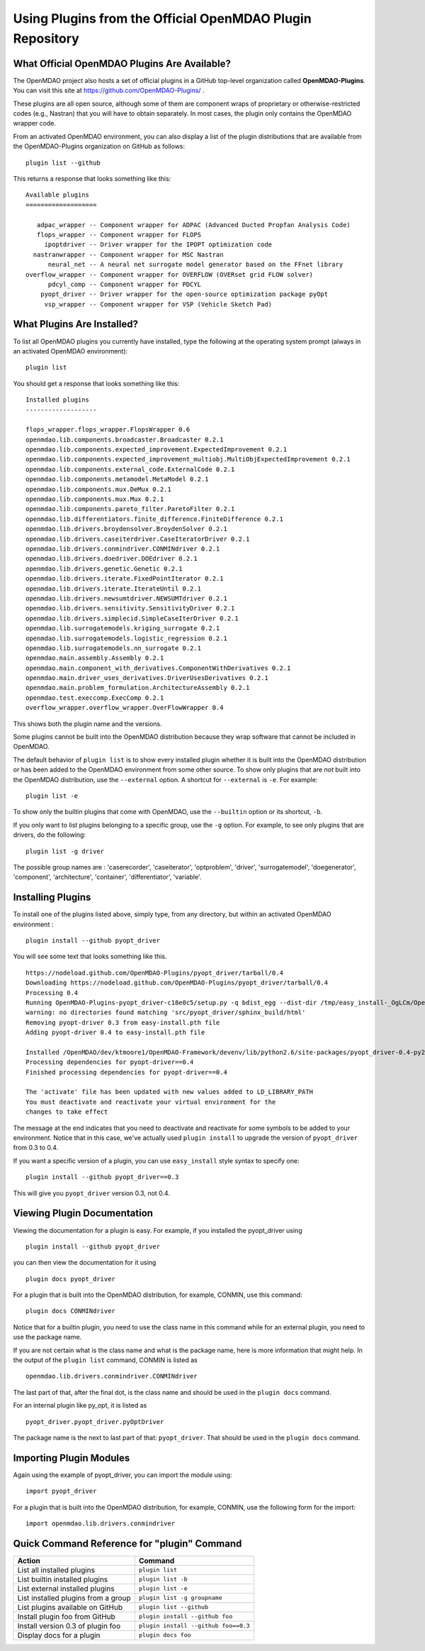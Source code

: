 .. index:: OpenMDAO-Plugins

.. _using-plugins-from-the-official-openmdao-plugin-repository:

Using Plugins from the Official OpenMDAO Plugin Repository
===============================================================

What Official OpenMDAO Plugins Are Available?
---------------------------

The OpenMDAO project also hosts a set of official plugins in a GitHub
top-level organization called **OpenMDAO-Plugins**. You can visit this site at
https://github.com/OpenMDAO-Plugins/ .

These plugins are all open source, although some of them are component wraps
of proprietary or otherwise-restricted codes (e.g., Nastran) that you will
have to obtain separately. In most cases, the plugin only contains the
OpenMDAO wrapper code.

From an activated OpenMDAO environment, you can also display a list of 
the plugin distributions that are available from the OpenMDAO-Plugins
organization on GitHub as follows:

::

    plugin list --github

This returns a response that looks something like this:
    
::

    Available plugins
    ===================

       adpac_wrapper -- Component wrapper for ADPAC (Advanced Ducted Propfan Analysis Code)
       flops_wrapper -- Component wrapper for FLOPS
         ipoptdriver -- Driver wrapper for the IPOPT optimization code
      nastranwrapper -- Component wrapper for MSC Nastran
          neural_net -- A neural net surrogate model generator based on the FFnet library
    overflow_wrapper -- Component wrapper for OVERFLOW (OVERset grid FLOW solver)
          pdcyl_comp -- Component wrapper for PDCYL
        pyopt_driver -- Driver wrapper for the open-source optimization package pyOpt
         vsp_wrapper -- Component wrapper for VSP (Vehicle Sketch Pad)


What Plugins Are Installed?
---------------------------

To list all OpenMDAO plugins you currently have installed, type the
following at the operating system prompt (always in an activated OpenMDAO environment):

::

    plugin list
    
You should get a response that looks something like this:

::
    
    Installed plugins
    -------------------

    flops_wrapper.flops_wrapper.FlopsWrapper 0.6
    openmdao.lib.components.broadcaster.Broadcaster 0.2.1
    openmdao.lib.components.expected_improvement.ExpectedImprovement 0.2.1
    openmdao.lib.components.expected_improvement_multiobj.MultiObjExpectedImprovement 0.2.1
    openmdao.lib.components.external_code.ExternalCode 0.2.1
    openmdao.lib.components.metamodel.MetaModel 0.2.1
    openmdao.lib.components.mux.DeMux 0.2.1
    openmdao.lib.components.mux.Mux 0.2.1
    openmdao.lib.components.pareto_filter.ParetoFilter 0.2.1
    openmdao.lib.differentiators.finite_difference.FiniteDifference 0.2.1
    openmdao.lib.drivers.broydensolver.BroydenSolver 0.2.1
    openmdao.lib.drivers.caseiterdriver.CaseIteratorDriver 0.2.1
    openmdao.lib.drivers.conmindriver.CONMINdriver 0.2.1
    openmdao.lib.drivers.doedriver.DOEdriver 0.2.1
    openmdao.lib.drivers.genetic.Genetic 0.2.1
    openmdao.lib.drivers.iterate.FixedPointIterator 0.2.1
    openmdao.lib.drivers.iterate.IterateUntil 0.2.1
    openmdao.lib.drivers.newsumtdriver.NEWSUMTdriver 0.2.1
    openmdao.lib.drivers.sensitivity.SensitivityDriver 0.2.1
    openmdao.lib.drivers.simplecid.SimpleCaseIterDriver 0.2.1
    openmdao.lib.surrogatemodels.kriging_surrogate 0.2.1
    openmdao.lib.surrogatemodels.logistic_regression 0.2.1
    openmdao.lib.surrogatemodels.nn_surrogate 0.2.1
    openmdao.main.assembly.Assembly 0.2.1
    openmdao.main.component_with_derivatives.ComponentWithDerivatives 0.2.1
    openmdao.main.driver_uses_derivatives.DriverUsesDerivatives 0.2.1
    openmdao.main.problem_formulation.ArchitectureAssembly 0.2.1
    openmdao.test.execcomp.ExecComp 0.2.1
    overflow_wrapper.overflow_wrapper.OverFlowWrapper 0.4


This shows both the plugin name and the versions.

Some plugins cannot be built into the OpenMDAO distribution 
because they wrap software that cannot be included in OpenMDAO.

The default behavior of ``plugin list`` is to show every installed plugin whether it is
built into the OpenMDAO distribution or has been added to the OpenMDAO environment from
some other source.  To show only plugins that are *not* built into the OpenMDAO distribution,
use the ``--external`` option. A shortcut for ``--external`` is ``-e``.  For example:

::

    plugin list -e

To show only the builtin plugins that come with OpenMDAO, use the ``--builtin`` option or its
shortcut, ``-b``.


If you only want to list plugins belonging to a specific group, 
use the ``-g`` option.  For example, to see only plugins
that are drivers, do the following:

::

    plugin list -g driver

The possible group names are : 'caserecorder', 'caseiterator', 
'optproblem', 'driver', 'surrogatemodel', 'doegenerator', 
'component', 'architecture', 'container', 'differentiator', 'variable'.


Installing Plugins
------------------

To install one of the plugins listed above, simply type, from any
directory, but within an activated OpenMDAO environment :

::

    plugin install --github pyopt_driver
    
You will see some text that looks something like this.

::

    https://nodeload.github.com/OpenMDAO-Plugins/pyopt_driver/tarball/0.4
    Downloading https://nodeload.github.com/OpenMDAO-Plugins/pyopt_driver/tarball/0.4
    Processing 0.4
    Running OpenMDAO-Plugins-pyopt_driver-c18e0c5/setup.py -q bdist_egg --dist-dir /tmp/easy_install-_OgLCm/OpenMDAO-Plugins-pyopt_driver-c18e0c5/egg-dist-tmp-P0HnUe
    warning: no directories found matching 'src/pyopt_driver/sphinx_build/html'
    Removing pyopt-driver 0.3 from easy-install.pth file
    Adding pyopt-driver 0.4 to easy-install.pth file

    Installed /OpenMDAO/dev/ktmoore1/OpenMDAO-Framework/devenv/lib/python2.6/site-packages/pyopt_driver-0.4-py2.6.egg
    Processing dependencies for pyopt-driver==0.4
    Finished processing dependencies for pyopt-driver==0.4

    The 'activate' file has been updated with new values added to LD_LIBRARY_PATH
    You must deactivate and reactivate your virtual environment for the
    changes to take effect
    
The message at the end indicates that you need to deactivate and reactivate for some
symbols to be added to your environment. Notice that in this case, we've actually
used ``plugin install`` to upgrade the version of ``pyopt_driver`` from 0.3 to 0.4.

If you want a specific version of a plugin, you can use ``easy_install`` style syntax to specify
one:

::

  plugin install --github pyopt_driver==0.3
    
This will give you ``pyopt_driver`` version 0.3, not 0.4.


Viewing Plugin Documentation
----------------------------

Viewing the documentation for a plugin is easy. For example, 
if you installed the pyopt_driver using

::

    plugin install --github pyopt_driver

you can then view the documentation for it using

::

    plugin docs pyopt_driver

For a plugin that is built into the OpenMDAO distribution, for example, 
CONMIN, use this command:

::

    plugin docs CONMINdriver

Notice that for a builtin plugin, you need to use the class name in this 
command while for an external plugin, you need to use the package name.

If you are not certain what is the class name and what is the 
package name, here is more information that might help.
In the output of the ``plugin list`` command, CONMIN is listed as
  
::

    openmdao.lib.drivers.conmindriver.CONMINdriver

The last part of that, after the final dot, is the class name and
should be used in the ``plugin docs`` command. 

For an internal plugin like py_opt, it is listed as 

::

    pyopt_driver.pyopt_driver.pyOptDriver

The package name is the next to last part of that: ``pyopt_driver``.
That should be used in the ``plugin docs`` command.

Importing Plugin Modules
------------------------

Again using the example of pyopt_driver, you 
can import the module using:

::

    import pyopt_driver

For a plugin that is built into the OpenMDAO distribution, for example, 
CONMIN, use the following form for the import:

::

    import openmdao.lib.drivers.conmindriver
    

Quick Command Reference for "plugin" Command
--------------------------------------------

.. index:: plugin quick command reference


===================================   ====================================
Action                                Command
===================================   ====================================
List all installed plugins            ``plugin list``
-----------------------------------   ------------------------------------
List builtin installed plugins        ``plugin list -b``
-----------------------------------   ------------------------------------
List external installed plugins       ``plugin list -e``
-----------------------------------   ------------------------------------
List installed plugins from a group   ``plugin list -g groupname``
-----------------------------------   ------------------------------------
List plugins available on GitHub      ``plugin list --github``
-----------------------------------   ------------------------------------
Install plugin foo from GitHub        ``plugin install --github foo``
-----------------------------------   ------------------------------------
Install version 0.3 of plugin foo     ``plugin install --github foo==0.3``
-----------------------------------   ------------------------------------
Display docs for a plugin             ``plugin docs foo``
===================================   ====================================







